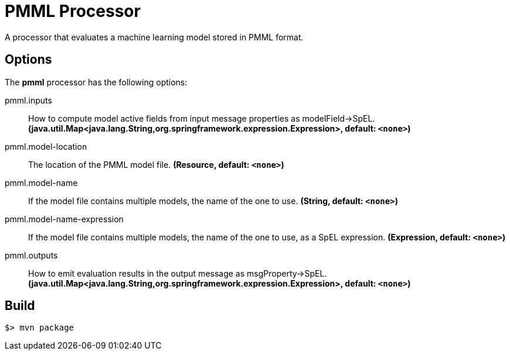 //tag::ref-doc[]
= PMML Processor

A processor that evaluates a machine learning model stored in PMML format.

== Options

The **$$pmml$$** $$processor$$ has the following options:

//tag::configuration-properties[]
$$pmml.inputs$$:: $$How to compute model active fields from input message properties as modelField->SpEL.$$ *($$java.util.Map<java.lang.String,org.springframework.expression.Expression>$$, default: `$$<none>$$`)*
$$pmml.model-location$$:: $$The location of the PMML model file.$$ *($$Resource$$, default: `$$<none>$$`)*
$$pmml.model-name$$:: $$If the model file contains multiple models, the name of the one to use.$$ *($$String$$, default: `$$<none>$$`)*
$$pmml.model-name-expression$$:: $$If the model file contains multiple models, the name of the one to use, as a SpEL expression.$$ *($$Expression$$, default: `$$<none>$$`)*
$$pmml.outputs$$:: $$How to emit evaluation results in the output message as msgProperty->SpEL.$$ *($$java.util.Map<java.lang.String,org.springframework.expression.Expression>$$, default: `$$<none>$$`)*
//end::configuration-properties[]

//end::ref-doc[]
== Build

```
$> mvn package
```
